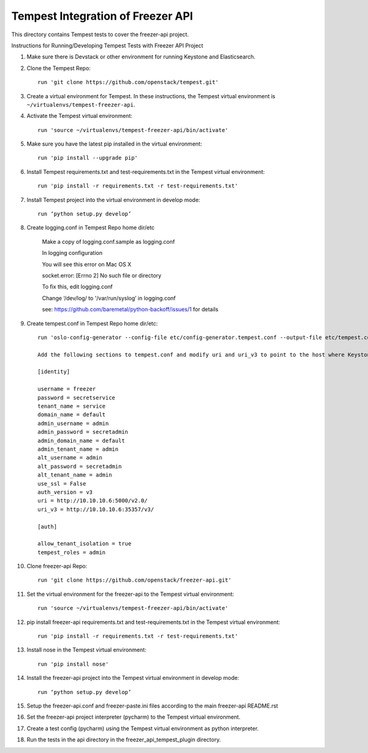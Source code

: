 ==================================
Tempest Integration of Freezer API
==================================

This directory contains Tempest tests to cover the freezer-api project.

Instructions for Running/Developing Tempest Tests with Freezer API Project

#. Make sure there is Devstack or other environment for running Keystone and Elasticsearch.

#. Clone the Tempest Repo::

    run 'git clone https://github.com/openstack/tempest.git'

#. Create a virtual environment for Tempest. In these instructions, the Tempest virtual environment is ``~/virtualenvs/tempest-freezer-api``.

#. Activate the Tempest virtual environment::

    run 'source ~/virtualenvs/tempest-freezer-api/bin/activate'

#. Make sure you have the latest pip installed in the virtual environment::

    run 'pip install --upgrade pip'

#. Install Tempest requirements.txt and test-requirements.txt in the Tempest virtual environment::

    run 'pip install -r requirements.txt -r test-requirements.txt'

#. Install Tempest project into the virtual environment in develop mode::

    run ‘python setup.py develop’

#. Create logging.conf in Tempest Repo home dir/etc

    Make a copy of logging.conf.sample as logging.conf

    In logging configuration

    You will see this error on Mac OS X

    socket.error: [Errno 2] No such file or directory

    To fix this, edit logging.conf

    Change ‘/dev/log/ to '/var/run/syslog’ in logging.conf

    see: https://github.com/baremetal/python-backoff/issues/1 for details

#. Create tempest.conf in Tempest Repo home dir/etc::

    run 'oslo-config-generator --config-file etc/config-generator.tempest.conf --output-file etc/tempest.conf'

    Add the following sections to tempest.conf and modify uri and uri_v3 to point to the host where Keystone is running::

    [identity]

    username = freezer
    password = secretservice
    tenant_name = service
    domain_name = default
    admin_username = admin
    admin_password = secretadmin
    admin_domain_name = default
    admin_tenant_name = admin
    alt_username = admin
    alt_password = secretadmin
    alt_tenant_name = admin
    use_ssl = False
    auth_version = v3
    uri = http://10.10.10.6:5000/v2.0/
    uri_v3 = http://10.10.10.6:35357/v3/

    [auth]

    allow_tenant_isolation = true
    tempest_roles = admin


#. Clone freezer-api Repo::

    run 'git clone https://github.com/openstack/freezer-api.git'

#. Set the virtual environment for the freezer-api to the Tempest virtual environment::

    run 'source ~/virtualenvs/tempest-freezer-api/bin/activate'

#. pip install freezer-api requirements.txt and test-requirements.txt in the Tempest virtual environment::

    run 'pip install -r requirements.txt -r test-requirements.txt'

#. Install nose in the Tempest virtual environment::

    run 'pip install nose'

#. Install the freezer-api project into the Tempest virtual environment in develop mode::

    run ‘python setup.py develop’

#. Setup the freezer-api.conf and freezer-paste.ini files according to the main freezer-api README.rst

#. Set the freezer-api project interpreter (pycharm) to the Tempest virtual environment.

#. Create a test config (pycharm) using the Tempest virtual environment as python interpreter.

#. Run the tests in the api directory in the freezer_api_tempest_plugin directory.
